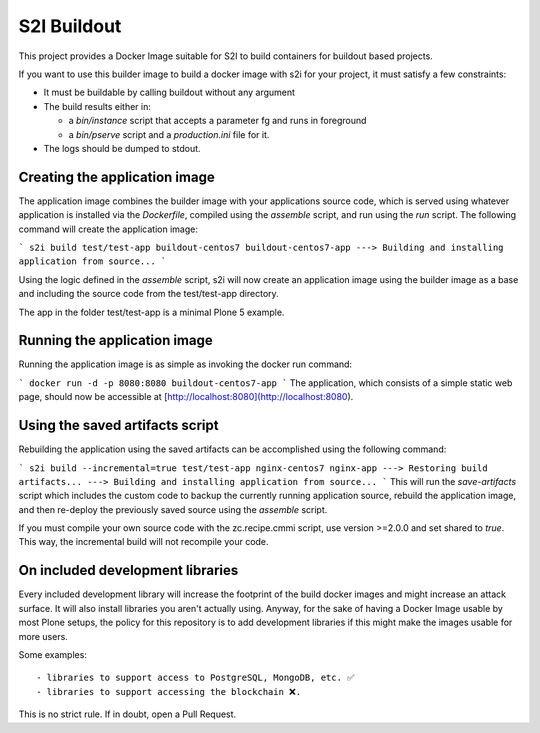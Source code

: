S2I Buildout
============

This project provides a Docker Image suitable for S2I to build containers for
buildout based projects.

If you want to use this builder image to build a docker image with s2i for your
project, it must satisfy a few constraints:

- It must be buildable by calling buildout without any argument
- The build results either in:

  - a `bin/instance` script that accepts a parameter fg and runs in foreground
  - a `bin/pserve` script and a `production.ini` file for it.

- The logs should be dumped to stdout.

Creating the application image
------------------------------

The application image combines the builder image with your applications source code, which is served using whatever application is installed via the *Dockerfile*, compiled using the *assemble* script, and run using the *run* script.
The following command will create the application image:

```
s2i build test/test-app buildout-centos7 buildout-centos7-app
---> Building and installing application from source...
```

Using the logic defined in the *assemble* script, s2i will now create an application image using the builder image as a base and including the source code from the test/test-app directory.

The app in the folder test/test-app is a minimal Plone 5 example.


Running the application image
-----------------------------

Running the application image is as simple as invoking the docker run command:

```
docker run -d -p 8080:8080 buildout-centos7-app
```
The application, which consists of a simple static web page, should now be accessible at  [http://localhost:8080](http://localhost:8080).


Using the saved artifacts script
--------------------------------

Rebuilding the application using the saved artifacts can be accomplished using the following command:

```
s2i build --incremental=true test/test-app nginx-centos7 nginx-app
---> Restoring build artifacts...
---> Building and installing application from source...
```
This will run the *save-artifacts* script which includes the custom code to backup the currently running application source, rebuild the application image, and then re-deploy the previously saved source using the *assemble* script.

If you must compile your own source code with the zc.recipe.cmmi script, use version >=2.0.0 and set shared to `true`.
This way, the incremental build will not recompile your code.

On included development libraries
---------------------------------

Every included development library will increase the footprint of the build
docker images and might increase an attack surface. It will also install
libraries you aren't actually using.
Anyway, for the sake of having a Docker Image usable by most Plone setups, the
policy for this repository is to add development libraries if this might make
the images usable for more users.

Some examples::

    - libraries to support access to PostgreSQL, MongoDB, etc. ✅
    - libraries to support accessing the blockchain ❌.

This is no strict rule. If in doubt, open a Pull Request.
